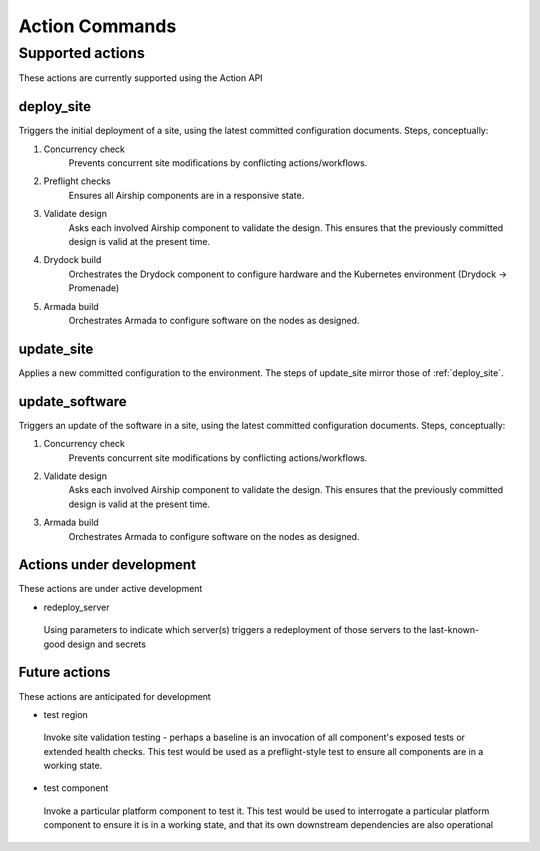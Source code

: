 ..
      Copyright 2017 AT&T Intellectual Property.
      All Rights Reserved.

      Licensed under the Apache License, Version 2.0 (the "License"); you may
      not use this file except in compliance with the License. You may obtain
      a copy of the License at

          http://www.apache.org/licenses/LICENSE-2.0

      Unless required by applicable law or agreed to in writing, software
      distributed under the License is distributed on an "AS IS" BASIS, WITHOUT
      WARRANTIES OR CONDITIONS OF ANY KIND, either express or implied. See the
      License for the specific language governing permissions and limitations
      under the License.

.. _shipyard_action_commands:

Action Commands
===============

Supported actions
-----------------

These actions are currently supported using the Action API

.. _deploy_site:

deploy_site
~~~~~~~~~~~

Triggers the initial deployment of a site, using the latest committed
configuration documents. Steps, conceptually:

#. Concurrency check
    Prevents concurrent site modifications by conflicting
    actions/workflows.
#. Preflight checks
    Ensures all Airship components are in a responsive state.
#. Validate design
    Asks each involved Airship component to validate the design. This ensures
    that the previously committed design is valid at the present time.
#. Drydock build
    Orchestrates the Drydock component to configure hardware and the
    Kubernetes environment (Drydock -> Promenade)
#. Armada build
    Orchestrates Armada to configure software on the nodes as designed.

.. _update_site:

update_site
~~~~~~~~~~~

Applies a new committed configuration to the environment. The steps of
update_site mirror those of :ref:`deploy_site`.

.. _update_software:

update_software
~~~~~~~~~~~~~~~
Triggers an update of the software in a site, using the latest committed
configuration documents. Steps, conceptually:

#. Concurrency check
    Prevents concurrent site modifications by conflicting
    actions/workflows.
#. Validate design
    Asks each involved Airship component to validate the design. This ensures
    that the previously committed design is valid at the present time.
#. Armada build
    Orchestrates Armada to configure software on the nodes as designed.

Actions under development
~~~~~~~~~~~~~~~~~~~~~~~~~

These actions are under active development

-  redeploy_server

  Using parameters to indicate which server(s) triggers a redeployment of those
  servers to the last-known-good design and secrets

Future actions
~~~~~~~~~~~~~~

These actions are anticipated for development

-  test region

  Invoke site validation testing - perhaps a baseline is an invocation of all
  component's exposed tests or extended health checks. This test would be used
  as a preflight-style test to ensure all components are in a working state.

-  test component

  Invoke a particular platform component to test it. This test would be
  used to interrogate a particular platform component to ensure it is in a
  working state, and that its own downstream dependencies are also
  operational
